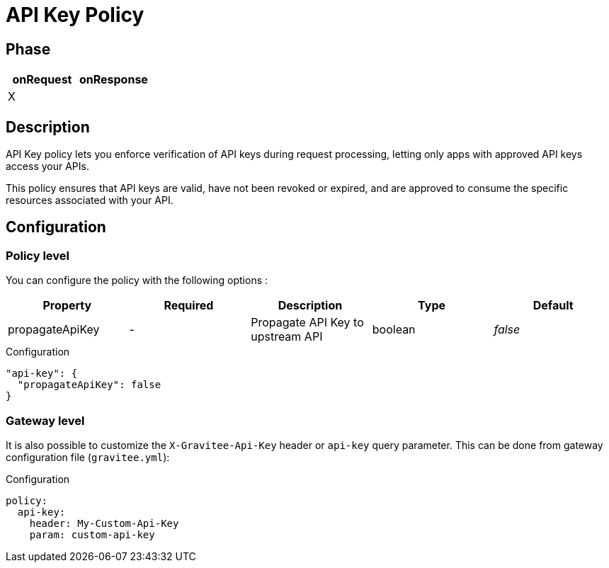 = API Key Policy

ifdef::env-github[]
image:https://ci.gravitee.io/buildStatus/icon?job=gravitee-io/gravitee-policy-apikey/master["Build status", link="https://ci.gravitee.io/job/gravitee-io/job/gravitee-policy-apikey/"]
image:https://badges.gitter.im/Join Chat.svg["Gitter", link="https://gitter.im/gravitee-io/gravitee-io?utm_source=badge&utm_medium=badge&utm_campaign=pr-badge&utm_content=badge"]
endif::[]

== Phase

[cols="2*", options="header"]
|===
^|onRequest
^|onResponse

^.^| X
^.^|

|===

== Description

API Key policy lets you enforce verification of API keys during request processing, letting only apps with approved API
keys access your APIs.

This policy ensures that API keys are valid, have not been revoked or expired, and are approved to consume the specific
resources associated with your API.

== Configuration

=== Policy level
You can configure the policy with the following options :

|===
|Property |Required |Description |Type |Default

.^|propagateApiKey
^.^|-
|Propagate API Key to upstream API
^.^|boolean
^.^|_false_

|===


[source, json]
.Configuration
----
"api-key": {
  "propagateApiKey": false
}
----

=== Gateway level
It is also possible to customize the `X-Gravitee-Api-Key` header or `api-key` query parameter.
This can be done from gateway configuration file (`gravitee.yml`):

[source, yaml]
.Configuration
----
policy:
  api-key:
    header: My-Custom-Api-Key
    param: custom-api-key
----